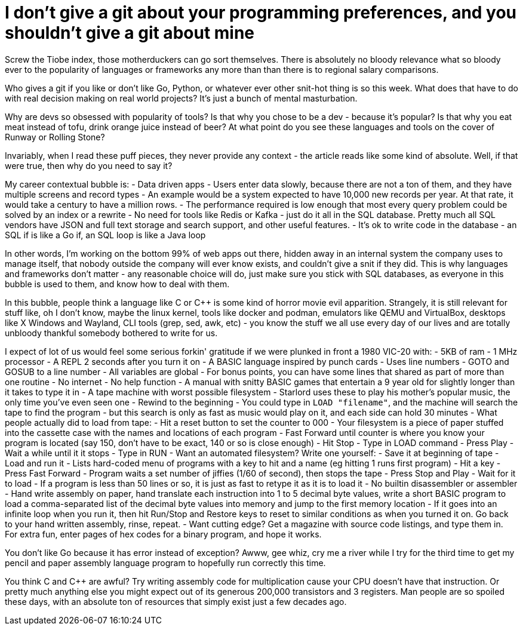 // SPDX-License-Identifier: Apache-2.0
:doctype: article

= I don't give a git about your programming preferences, and you shouldn't give a git about mine

Screw the Tiobe index, those motherduckers can go sort themselves. There is absolutely no bloody relevance what so
bloody ever to the popularity of languages or frameworks any more than than there is to regional salary comparisons.

Who gives a git if you like or don't like Go, Python, or whatever ever other snit-hot thing is so this week. What does
that have to do with real decision making on real world projects? It's just a bunch of mental masturbation.

Why are devs so obsessed with popularity of tools? Is that why you chose to be a dev - because it's popular? Is that why
you eat meat instead of tofu, drink orange juice instead of beer? At what point do you see these languages and tools on
the cover of Runway or Rolling Stone?

Invariably, when I read these puff pieces, they never provide any context - the article reads like some kind of
absolute. Well, if that were true, then why do you need to say it?

My career contextual bubble is:
- Data driven apps
- Users enter data slowly, because there are not a ton of them, and they have multiple screens and record types
- An example would be a system expected to have 10,000 new records per year. At that rate, it would take a century to
  have a million rows.
- The performance required is low enough that most every query problem could be solved by an index or a rewrite
- No need for tools like Redis or Kafka - just do it all in the SQL database. Pretty much all SQL vendors have JSON and
  full text storage and search support, and other useful features.
- It's ok to write code in the database - an SQL if is like a Go if, an SQL loop is like a Java loop

In other words, I'm working on the bottom 99% of web apps out there, hidden away in an internal system the company uses
to manage itself, that nobody outside the company will ever know exists, and couldn't give a snit if they did. This is
why languages and frameworks don't matter - any reasonable choice will do, just make sure you stick with SQL databases,
as everyone in this bubble is used to them, and know how to deal with them.

In this bubble, people think a language like C or C++ is some kind of horror movie evil apparition. Strangely, it is
still relevant for stuff like, oh I don't know, maybe the linux kernel, tools like docker and podman, emulators like
QEMU and VirtualBox, desktops like X Windows and Wayland, CLI tools (grep, sed, awk, etc) - you know the stuff we all
use every day of our lives and are totally unbloody thankful somebody bothered to write for us.

I expect of lot of us would feel some serious forkin' gratitude if we were plunked in front a 1980 VIC-20 with:
- 5KB of ram
- 1 MHz processor
- A REPL 2 seconds after you turn it on
- A BASIC language inspired by punch cards
  - Uses line numbers
  - GOTO and GOSUB to a line number
  - All variables are global
  - For bonus points, you can have some lines that shared as part of more than one routine
- No internet
- No help function
- A manual with snitty BASIC games that entertain a 9 year old for slightly longer than it takes to type it in
- A tape machine with worst possible filesystem
  - Starlord uses these to play his mother's popular music, the only time you've even seen one
  - Rewind to the beginning
  - You could type in ``LOAD "filename"``, and the machine will search the tape to find the program - but this search
    is only as fast as music would play on it, and each side can hold 30 minutes
- What people actually did to load from tape:
  - Hit a reset button to set the counter to 000
  - Your filesystem is a piece of paper stuffed into the cassette case with the names and locations of each program
  - Fast Forward until counter is where you know your program is located (say 150, don't have to be exact, 140 or so is
    close enough)
  - Hit Stop
  - Type in LOAD command
  - Press Play
  - Wait a while until it it stops
  - Type in RUN
- Want an automated filesystem? Write one yourself:
  - Save it at beginning of tape
  - Load and run it
  - Lists hard-coded menu of programs with a key to hit and a name (eg hitting 1 runs first program)
  - Hit a key
  - Press Fast Forward
  - Program waits a set number of jiffies (1/60 of second), then stops the tape
  - Press Stop and Play
  - Wait for it to load
- If a program is less than 50 lines or so, it is just as fast to retype it as it is to load it
- No builtin disassembler or assembler
- Hand write assembly on paper, hand translate each instruction into 1 to 5 decimal byte values, write a short BASIC
  program to load a comma-separated list of the decimal byte values into memory and jump to the first memory location
- If it goes into an infinite loop when you run it, then hit Run/Stop and Restore keys to reset to similar conditions as
  when you turned it on. Go back to your hand written assembly, rinse, repeat.
- Want cutting edge? Get a magazine with source code listings, and type them in. For extra fun, enter pages of hex codes
  for a binary program, and hope it works.

You don't like Go because it has error instead of exception? Awww, gee whiz, cry me a river while I try for the third
time to get my pencil and paper assembly language program to hopefully run correctly this time.

You think C and C++ are awful? Try writing assembly code for multiplication cause your CPU doesn't have that instruction.
Or pretty much anything else you might expect out of its generous 200,000 transistors and 3 registers. Man people are so
spoiled these days, with an absolute ton of resources that simply exist just a few decades ago.

